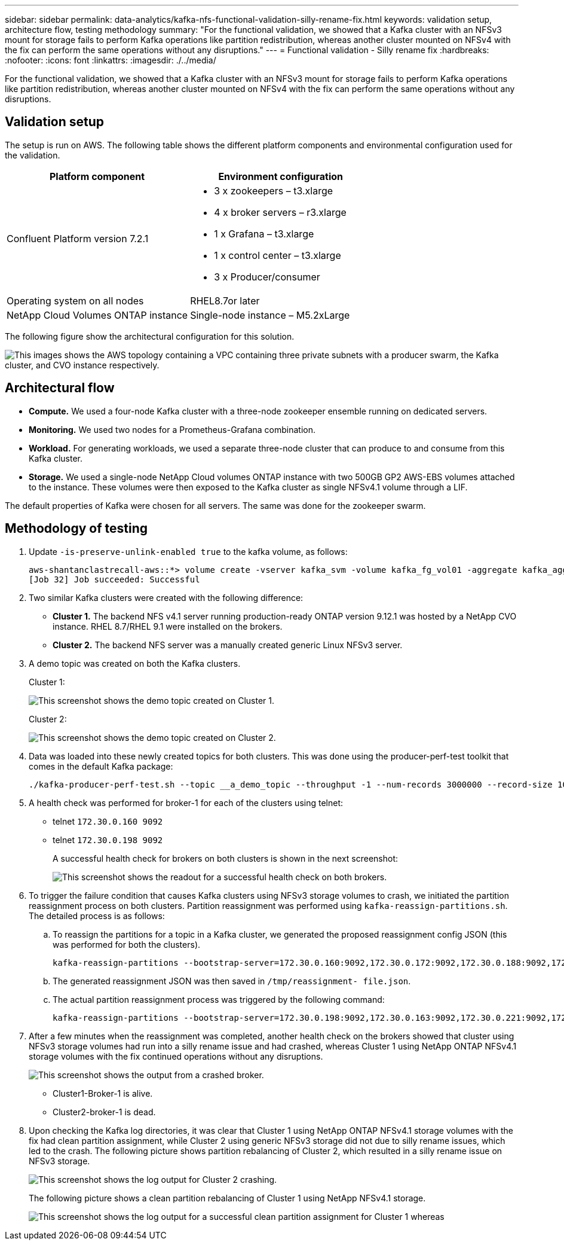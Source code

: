 ---
sidebar: sidebar
permalink: data-analytics/kafka-nfs-functional-validation-silly-rename-fix.html
keywords: validation setup, architecture flow, testing methodology
summary: "For the functional validation, we showed that a Kafka cluster with an NFSv3 mount for storage fails to perform Kafka operations like partition redistribution, whereas another cluster mounted on NFSv4 with the fix can perform the same operations without any disruptions."
---
= Functional validation - Silly rename fix
:hardbreaks:
:nofooter:
:icons: font
:linkattrs:
:imagesdir: ./../media/

//
// This file was created with NDAC Version 2.0 (August 17, 2020)
//
// 2023-01-30 15:54:43.118853
//

[.lead]
For the functional validation, we showed that a Kafka cluster with an NFSv3 mount for storage fails to perform Kafka operations like partition redistribution, whereas another cluster mounted on NFSv4 with the fix can perform the same operations without any disruptions.

== Validation setup

The setup is run on AWS. The following table shows the different platform components and environmental configuration used for the validation.

|===
|Platform component |Environment configuration

|Confluent Platform version 7.2.1
a|* 3 x zookeepers – t3.xlarge
* 4 x broker servers – r3.xlarge
* 1 x Grafana – t3.xlarge
* 1 x control center – t3.xlarge
* 3 x Producer/consumer
|Operating system on all nodes
|RHEL8.7or later
|NetApp Cloud Volumes ONTAP instance
|Single-node instance – M5.2xLarge
|===

The following figure show the architectural configuration for this solution.

image:kafka-nfs-image1.png["This images shows the AWS topology containing a VPC containing three private subnets with a producer swarm, the Kafka cluster, and CVO instance respectively."]

== Architectural flow

* *Compute.* We used a four-node Kafka cluster with a three-node zookeeper ensemble running on dedicated servers.
* *Monitoring.* We used two nodes for a Prometheus-Grafana combination. 
* *Workload.* For generating workloads, we used a separate three-node cluster that can produce to and consume from this Kafka cluster.
* *Storage.* We used a single-node NetApp Cloud volumes ONTAP instance with two 500GB GP2 AWS-EBS volumes attached to the instance. These volumes were then exposed to the Kafka cluster as single NFSv4.1 volume through a LIF.

The default properties of Kafka were chosen for all servers. The same was done for the zookeeper swarm.

== Methodology of testing

. Update `-is-preserve-unlink-enabled true` to the kafka volume, as follows:
+
....
aws-shantanclastrecall-aws::*> volume create -vserver kafka_svm -volume kafka_fg_vol01 -aggregate kafka_aggr -size 3500GB -state online -policy kafka_policy -security-style unix -unix-permissions 0777 -junction-path /kafka_fg_vol01 -type RW -is-preserve-unlink-enabled true
[Job 32] Job succeeded: Successful
....

. Two similar Kafka clusters were created with the following difference:
+
** *Cluster 1.* The backend NFS v4.1 server running production-ready ONTAP version 9.12.1 was hosted by a NetApp CVO instance. RHEL 8.7/RHEL 9.1 were installed on the brokers.
** *Cluster 2.* The backend NFS server was a manually created generic Linux NFSv3 server.

. A demo topic was created on both the Kafka clusters.
+
Cluster 1:
+
image:kafka-nfs-image2.png["This screenshot shows the demo topic created on Cluster 1."]
+
Cluster 2:
+
image:kafka-nfs-image3.png["This screenshot shows the demo topic created on Cluster 2."]

. Data was loaded into these newly created topics for both clusters. This was done using the producer-perf-test toolkit that comes in the default Kafka package:
+
....
./kafka-producer-perf-test.sh --topic __a_demo_topic --throughput -1 --num-records 3000000 --record-size 1024 --producer-props acks=all bootstrap.servers=172.30.0.160:9092,172.30.0.172:9092,172.30.0.188:9092,172.30.0.123:9092
....

. A health check was performed for broker-1 for each of the clusters using telnet:
+
** telnet `172.30.0.160 9092`
** telnet `172.30.0.198 9092`
+
A successful health check for brokers on both clusters is shown in the next screenshot:
+
image:kafka-nfs-image4.png["This screenshot shows the readout for a successful health check on both brokers."]
+
. To trigger the failure condition that causes Kafka clusters using NFSv3 storage volumes to crash, we initiated the partition reassignment process on both clusters.  Partition reassignment was performed using `kafka-reassign-partitions.sh`. The detailed process is as follows:
.. To reassign the partitions for a topic in a Kafka cluster, we generated the proposed reassignment config JSON (this was performed for both the clusters).
+
....
kafka-reassign-partitions --bootstrap-server=172.30.0.160:9092,172.30.0.172:9092,172.30.0.188:9092,172.30.0.123:9092 --broker-list "1,2,3,4" --topics-to-move-json-file /tmp/topics.json --generate
....

.. The generated reassignment JSON was then saved in `/tmp/reassignment- file.json`.
.. The actual partition reassignment process was triggered by the following command:
+
....
kafka-reassign-partitions --bootstrap-server=172.30.0.198:9092,172.30.0.163:9092,172.30.0.221:9092,172.30.0.204:9092 --reassignment-json-file /tmp/reassignment-file.json –execute
....

. After a few minutes when the reassignment was completed, another health check on the brokers showed that cluster using NFSv3 storage volumes had run into a silly rename issue and had crashed, whereas Cluster 1 using NetApp ONTAP NFSv4.1 storage volumes with the fix continued operations without any disruptions.
+
image:kafka-nfs-image5.png["This screenshot shows the output from a crashed broker."]
+
** Cluster1-Broker-1 is alive.
** Cluster2-broker-1 is dead.

. Upon checking the Kafka log directories, it was clear that Cluster 1 using NetApp ONTAP NFSv4.1 storage volumes with the fix had clean partition assignment, while Cluster 2 using generic NFSv3 storage did not due to silly rename issues, which led to the crash. The following picture shows partition rebalancing of Cluster 2, which resulted in a silly rename issue on NFSv3 storage.
+
image:kafka-nfs-image6.png["This screenshot shows the log output for Cluster 2 crashing."]
+
The following picture shows a clean partition rebalancing of Cluster 1 using NetApp NFSv4.1 storage.
+
image:kafka-nfs-image7.png["This screenshot shows the log output for a successful clean partition assignment for Cluster 1 whereas"]

